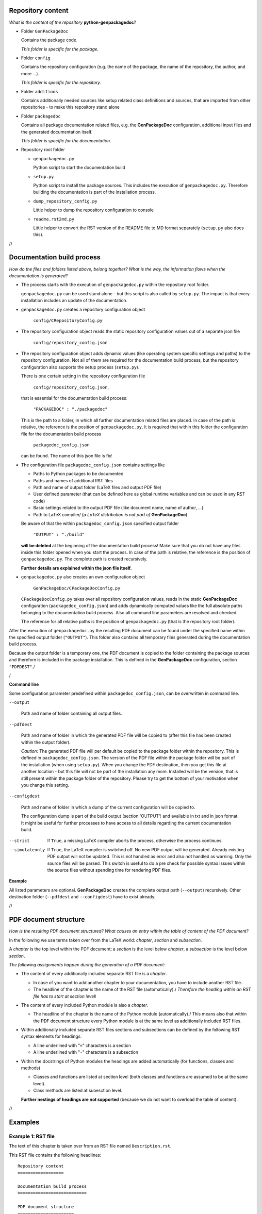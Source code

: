 .. Copyright 2020-2022 Robert Bosch GmbH

.. Licensed under the Apache License, Version 2.0 (the "License");
   you may not use this file except in compliance with the License.
   You may obtain a copy of the License at

.. http://www.apache.org/licenses/LICENSE-2.0

.. Unless required by applicable law or agreed to in writing, software
   distributed under the License is distributed on an "AS IS" BASIS,
   WITHOUT WARRANTIES OR CONDITIONS OF ANY KIND, either express or implied.
   See the License for the specific language governing permissions and
   limitations under the License.

Repository content
==================

*What is the content of the repository* **python-genpackagedoc**?

* Folder ``GenPackageDoc``

  Contains the package code.

  *This folder is specific for the package.*

* Folder ``config``

  Contains the repository configuration (e.g. the name of the package, the name of the repository, the author, and more ...).

  *This folder is specific for the repository.*

* Folder ``additions``

  Contains additionally needed sources like setup related class definitions and sources, that are imported
  from other repositories - to make this repository stand alone

* Folder ``packagedoc``

  Contains all package documentation related files, e.g. the **GenPackageDoc** configuration, additional input files
  and the generated documentation itself.

  *This folder is specific for the documentation.*

* Repository root folder

  - ``genpackagedoc.py``

    Python script to start the documentation build

  - ``setup.py``

    Python script to install the package sources. This includes the execution of ``genpackagedoc.py``.
    Therefore building the documentation is part of the installation process.

  - ``dump_repository_config.py``

    Little helper to dump the repository configuration to console

  - ``readme.rst2md.py``

    Little helper to convert the RST version of the README file to MD format separately (``setup.py`` also does this).

//

Documentation build process
===========================

*How do the files and folders listed above, belong together? What is the way, the information flows when the documentation is generated?*

* The process starts with the execution of ``genpackagedoc.py`` within the repository root folder.

  ``genpackagedoc.py`` can be used stand alone - but this script is also called by ``setup.py``. The impact is that every installation
  includes an update of the documentation.

* ``genpackagedoc.py`` creates a repository configuration object

     ``config/CRepositoryConfig.py``

* The repository configuration object reads the static repository configuration values out of a separate json file

     ``config/repository_config.json``

* The repository configuration object adds dynamic values (like operating system specific settings and paths) to the repository configuration.
  Not all of them are required for the documentation build process, but the repository configuration also supports the setup process (``setup.py``).

  There is one certain setting in the repository configuration file

     ``config/repository_config.json``,

  that is essential for the documentation build process:

     ``"PACKAGEDOC" : "./packagedoc"``

  This is the path to a folder, in which all further documentation related files are placed. In case of the path is relative, the reference
  is the position of ``genpackagedoc.py``. It is required that within this folder the configuration file for the documentation build process

     ``packagedoc_config.json``

  can be found. The name of this json file is fix!

* The configuration file ``packagedoc_config.json`` contains settings like

  * Paths to Python packages to be documented
  * Paths and names of additional RST files
  * Path and name of output folder (LaTeX files and output PDF file)
  * User defined parameter (that can be defined here as global runtime variables and can be used in any RST code)
  * Basic settings related to the output PDF file (like document name, name of author, ...)
  * Path to LaTeX compiler/
    (*a LaTeX distribution is not part of* **GenPackageDoc**)

  Be aware of that the within ``packagedoc_config.json`` specified output folder

     ``"OUTPUT" : "./build"``

  **will be deleted** at the beginning of the documentation build process! Make sure that you do not have any files
  inside this folder opened when you start the process. In case of the path is relative, the reference
  is the position of ``genpackagedoc.py``. The complete path is created recursively.

  **Further details are explained within the json file itself.**

* ``genpackagedoc.py`` also creates an own configuration object

     ``GenPackageDoc/CPackageDocConfig.py``

  ``CPackageDocConfig.py`` takes over all repository configuration values, reads in the static **GenPackageDoc**
  configuration (``packagedoc_config.json``) and adds dynamically computed values like the full absolute paths
  belonging to the documentation build process. Also all command line parameters are resolved and checked.

  The reference for all relative paths is the position of ``genpackagedoc.py`` (that is the repository root folder).

After the execution of ``genpackagedoc.py`` the resulting PDF document can be found under the specified name
within the specified output folder (``"OUTPUT"``). This folder also contains all temporary files generated during the
documentation build process. 

Because the output folder is a temporary one, the PDF document is copied to the folder containing the package sources
and therefore is included in the package installation. This is defined in the **GenPackageDoc** configuration, section ``"PDFDEST"``./

/

**Command line**

Some configuration parameter predefined within ``packagedoc_config.json``, can be overwritten in command line.

``--output``

  Path and name of folder containing all output files.

``--pdfdest``

  Path and name of folder in which the generated PDF file will be copied to (after this file has been created within the output folder).

  *Caution*: The generated PDF file will per default be copied to the package folder within the repository. This is defined in ``packagedoc_config.json``.
  The version of the PDF file within the package folder will be part of the installation (when using ``setup.py``). When you change the PDF destination,
  then you get this file at another location - but this file will not be part of the installation any more. Installed will be the version,
  that is still present within the package folder of the repository. Please try to get the bottom of your motivation when you change this setting.

``--configdest``

  Path and name of folder in which a dump of the current configuration will be copied to.

  The configuration dump is part of the build output (section 'OUTPUT') and available in txt and in json format.
  It might be useful for further processes to have access to all details regarding the current
  documentation build.

--strict

  If ``True``, a missing LaTeX compiler aborts the process, otherwise the process continues.

--simulateonly

  If ``True``, the LaTeX compiler is switched off. No new PDF output will be generated. Already existing PDF output will not be updated.
  This is not handled as error and also not handled as warning. Only the source files will be parsed. This switch is useful
  to do a pre check for possible syntax issues within the source files without spending time for rendering PDF files.

**Example**

.. Code::python

   genpackagedoc.py --output="../any/other/location" --pdfdest="../any/other/location" --configdest="../any/other/location" --strict=True

All listed parameters are optional. **GenPackageDoc** creates the complete output path (``--output``) recursively. Other destination folder
(``--pdfdest`` and ``--configdest``) have to exist already.

//

PDF document structure
======================

*How is the resulting PDF document structured? What causes an entry within the table of content of the PDF document?*

In the following we use terms taken over from the LaTeX world: *chapter*, *section* and *subsection*.

A *chapter* is the top level within the PDF document; a *section* is the level below *chapter*, a *subsection* is the level below *section*.

*The following assignments happen during the generation of a PDF document:*

* The content of every additionally included separate RST file is a *chapter*.

  - In case of you want to add another chapter to your documentation, you have to include another RST file.
  - The headline of the chapter is the name of the RST file (automatically)./
    *Therefore the heading within an RST file has to start at section level!*

* The content of every included Python module is also a *chapter*.

  - The headline of the chapter is the name of the Python module (automatically)./
    This means also that within the PDF document structure every Python module is at the same level as additionally included RST files.

* Within additionally included separate RST files sections and subsections can be defined by the following RST syntax elements for headings:

  - A line underlined with "``=``" characters is a section
  - A line underlined with "``-``" characters is a subsection

* Within the docstrings of Python modules the headings are added automatically (for functions, classes and methods)

  - Classes and functions are listed at section level (both classes and functions are assumed to be at the same level).
  - Class methods are listed at subesction level.

  **Further nestings of headings are not supported** (because we do not want to overload the table of content).

//

Examples
========

Example 1: RST file
-------------------

The text of this chapter is taken over from an RST file named ``Description.rst``.

This RST file contains the following headlines:

::

   Repository content
   ==================

   Documentation build process
   ===========================

   PDF document structure
   ======================

   Examples
   ========

   Example 1: RST file
   -------------------

   Example 2: Python module
   ------------------------

Because ``Description.rst`` is the second imported RST file, the chapter number is 2. The chapter headline is "Description" (the name of the RST file).
The top level headlines *within* the RST file are at *section* level. The fourth section (Examples) contains two subsections.

The outcome is the following part of the table of content:

.. image:: ./pictures/TOC01.png


Example 2: Python module
------------------------

Part of this documentation is a Python module with name ``CDocBuilder.py`` (listed in table of content at *chapter* level).
This module contains a class with name ``CDocBuilder`` (listed in table of content at *section* level).
The class ``CDocBuilder`` contains a method with name ``Build`` (listed in table of content at *subsection* level).

This causes the following entry within the table of contents:

.. image:: ./pictures/TOC02.png

//

Interface and module descriptions
=================================

*How to describe an interface of a function or a method? How to describe a Python module?*

To have a unique look and feel of all interface descriptions, the following style is recommended:

**Example**

.. image:: ./pictures/Interface01.png

Some of the special characters used within the interface description, are part of the RST syntax. They will be explained in one of the next sections.

The docstrings containing the description, have to be placed directly in the next line after the ``def`` or ``class`` statement.

It is also possible to place a docstring at the top of a Python module. The exact position doesn't matter - but it has to be the
first constant expression within the code. Within the documentation the content of this docstring is placed before the interface description
and should contain general information belonging to the entire module.

The usage of such a docstring is an option.

//

Runtime variables
=================

*What are "runtime variables" and how to use them in RST text?*

All configuration parameters of **GenPackageDoc** are taken out of four sources:

1. the static repository configuration

   ``config/repository_config.json``

2. the dynamic repository configuration

   ``config/CRepositoryConfig.py``

3. the static **GenPackageDoc** configuration

   ``packagedoc/packagedoc_config.json``

4. the dynamic **GenPackageDoc** configuration

   ``GenPackageDoc/CPackageDocConfig.py``


Some of them are runtime variables and can be accessed within RST text (within docstrings of Python modules and also within separate RST files).

This means it is possible to add configuration values automatically to the documentation.

This happens by encapsulating the runtime variable name in triple hashes. This "triple hash" syntax is introduced to make it easier
to distinguish between the json syntax (mostly based on curly brackets) and additional syntax elements used within values of json keys.

The name of the repository e.g. can be added to the documentation with the following RST text:

.. image:: ./pictures/RST01.png

This document contains a chapter "Appendix" at the end. This chapter is used to make the repository configuration a part of this documentation
and can be used as example.

Additionally to the predefined runtime variables a user can add own ones./
See ``"PARAMS"`` within ``packagedoc_config.json``.

All predefined runtime variables are written in capital letters. To make it easier for a developer to distinguish between predefined
and user defined runtime variables, all user defined runtime variables have to be written in small letters completely.

Also the ``"DOCUMENT"`` keys within ``packagedoc_config.json`` are runtime variables.

Also within ``packagedoc_config.json`` the triple hash syntax can be used to access repository configuration values.

With this mechanism it is e.g. possible to give the output PDF document automatically the name of the package:

.. image:: ./pictures/RST02.png

/

Within parts of the documentation that are written in LaTeX directly, two auto generated LaTeX commands can be used to insert the name of the
repository and the name of the package. Both values are taken out of the repository configuration.

1. ``\repo`` : name of the repository
2. ``\pkg`` : name of the package

Example:

.. Code::

   The repository \repo\ contains the package \pkg.

Consider the trailing backslash at the end of the command (that together with the following blank indicates a masked blank). This is necessary when you use the command
in the middle of a text.

//

Syntax aspects
==============

Common rules
------------

**Important to know about the syntax of Python and RST is:**

* In both Python and RST the indentation of text is part of the syntax!
* The indentation of the triple quotes indicating the beginning and the end of a docstring has to follow the Python syntax rules.
* The indentation of the content of the docstring (= the interface description in RST format) has to follow the RST syntax rules.
  To avoid a needless indentation of the text within the resulting PDF document and to avoid further unwanted side effects caused by
  improper indentations, it is strongly required to start at least the first line of a docstring text within the first column!
  And this first line is the reference for the indentation of further lines of the current docstring. The indentation of these further
  lines depends on the RST syntax element that is used here.
* In RST also blank lines are part of the syntax!

*Why is a proper indentation of the docstrings so much important?*

The contents of all doctrings of a Python module will be merged to one single RST document (internally by **GenPackageDoc**). In this
single RST document we do not have separated docstring lines any more. We have one text! And we have a relationship between previous
lines and following lines in this text. The indentation of these previous and following lines must fit together – accordingly
to the RST syntax rules. Otherwise we either get syntax issues during computation or we get text with a layout that does not fit
to our expectation.

*Please be attentive while typing your documentation in RST format!*/


Syntax extensions
-----------------

**GenPackageDoc** extends the RST syntax by the following topics:

* *newline*

  A newline (line break) is realized by a slash ('``/``') at the end of a line containing any other RST text
  (this means: the slash must **not** be the only character in line)./
  Internally this slash is mapped to the LaTeX command ``\newline``.

* *vspace*

  An additional vertical space (size: the height of the '``x``' character - depending on the current type and size of font)
  is realized by a single slash ('``/``'). This slash must be the only character in line!/
  Internally this slash is mapped to the LaTeX command ``\vspace{1ex}``.

* *newpage*

  A newpage (page break) is realized by a double slash ('``//``'). These two slashes must be the only characters in line!/
  Internally this double slash is mapped to the LaTeX command ``\newpage``.

These syntax extensions can currently be used in separate RST files only and are not available within docstrings of Python modules.


//

Diagrams
========

A *diagram* in this context is a picture that is rendered out of source code. **GenPackageDoc** supports **PlantUML** that supports a wide range of diagrams.

To use the **PlantUML** functionality with **GenPackageDoc**, some preconditions have to be fulfilled:

1. **PlantUML** is installed (either as stand-alone installation or as VSCodium extension)
2. **GenPackageDoc** is configured (``packagedoc_config.json``):
   a. In section ``"DIAGRAMS"`` a path to a diagrams folder is defined (containing the diagrams source code).
   b. In section ``"JAVA"`` path and name of the java interpreter is defined (because **PlantUML** is a java application).
   c. In section ``"PLANT_UML"`` path and name of the **PlantUML** application is defined.

All **PlantUML** source code files within the ``"DIAGRAMS"`` folder need to have the extension ``puml``.

Example 1: Sequence diagram
---------------------------

The following code of a ``puml`` file produces a sequence diagram:

.. code::

   @startuml
   GenPackageDoc -> ConstructionWorkerBob: Hello Bob!
   ConstructionWorkerBob --> GenPackageDoc: Hi GenPackageDoc, how are you?
   GenPackageDoc -> ConstructionWorkerBob: Fine, thanks.
   ConstructionWorkerBob --> GenPackageDoc: Have a nice day.
   @enduml

Result:

.. image:: ./pictures/SequenceDiagram.png


//

Example 2: JSON diagram
-----------------------

The following code of a ``puml`` file produces a sequence diagram:

.. code::

   @startjson
   {
     "WelcomeString"   : "Hello World",

     "Maximum_version" : "1.0.0",
     "Minimum_version" : "0.6.0",

     "Project"         : "Example Project",
     "TargetName"      : "Example Target",

     "params" : {
                  "global" : {
                               "str_val"   : "string value",
                               "int_val"   : 123,
                               "float_val" : 4.56,
                               "bool_val"  : true,
                               "null_val"  : null,
                               "dict_val"  : {"keyA" : "keyA_val", "keyB" : "keyB_val"},
                               "list_val"  : ["A", 1, true]}
                 }
   }
   @endjson

Result:

.. image:: ./pictures/JsonDiagram.png


Picture import
--------------

In case of **PlantUML** is configured in the **GenPackageDoc** configuration and in case of ``puml`` files are available within the diagrams folder,
**GenPackageDoc** automatically calls **PlantUML** to render the diagrams. They can be imported in the following way:

1. Import in RST code:

   .. code::

      .. image:: ./diagrams/SequenceDiagram.png

2. Import in LaTeX code:

   .. code::

      \includegraphics[scale=0.7]{./diagrams/SequenceDiagram.png}

The user needs to adapt the scaling to make the rendered diagrams fit to a page of a PDF document in best way.
But this scaling only works in LaTeX code, but not in RST code.










